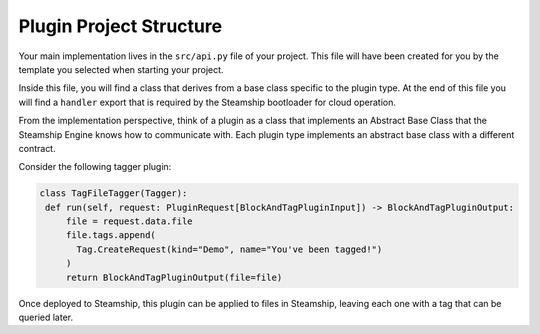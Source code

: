 Plugin Project Structure
~~~~~~~~~~~~~~~~~~~~~~~~~

Your main implementation lives in the  ``src/api.py`` file of your project.
This file will have been created for you by the template you selected when starting your project.

Inside this file, you will find a class that derives from a base class specific to the plugin type.
At the end of this file you will find a ``handler`` export that is required by the Steamship bootloader for cloud operation.

From the implementation perspective, think of a plugin as a class that implements an Abstract Base Class that the Steamship Engine knows how to communicate with.
Each plugin type implements an abstract base class with a different contract.

Consider the following tagger plugin:

.. code-block:: python

   class TagFileTagger(Tagger):
    def run(self, request: PluginRequest[BlockAndTagPluginInput]) -> BlockAndTagPluginOutput:
        file = request.data.file
        file.tags.append(
          Tag.CreateRequest(kind="Demo", name="You've been tagged!")
        )
        return BlockAndTagPluginOutput(file=file)

Once deployed to Steamship, this plugin can be applied to files in Steamship, leaving each one with a tag that can be
queried later.
